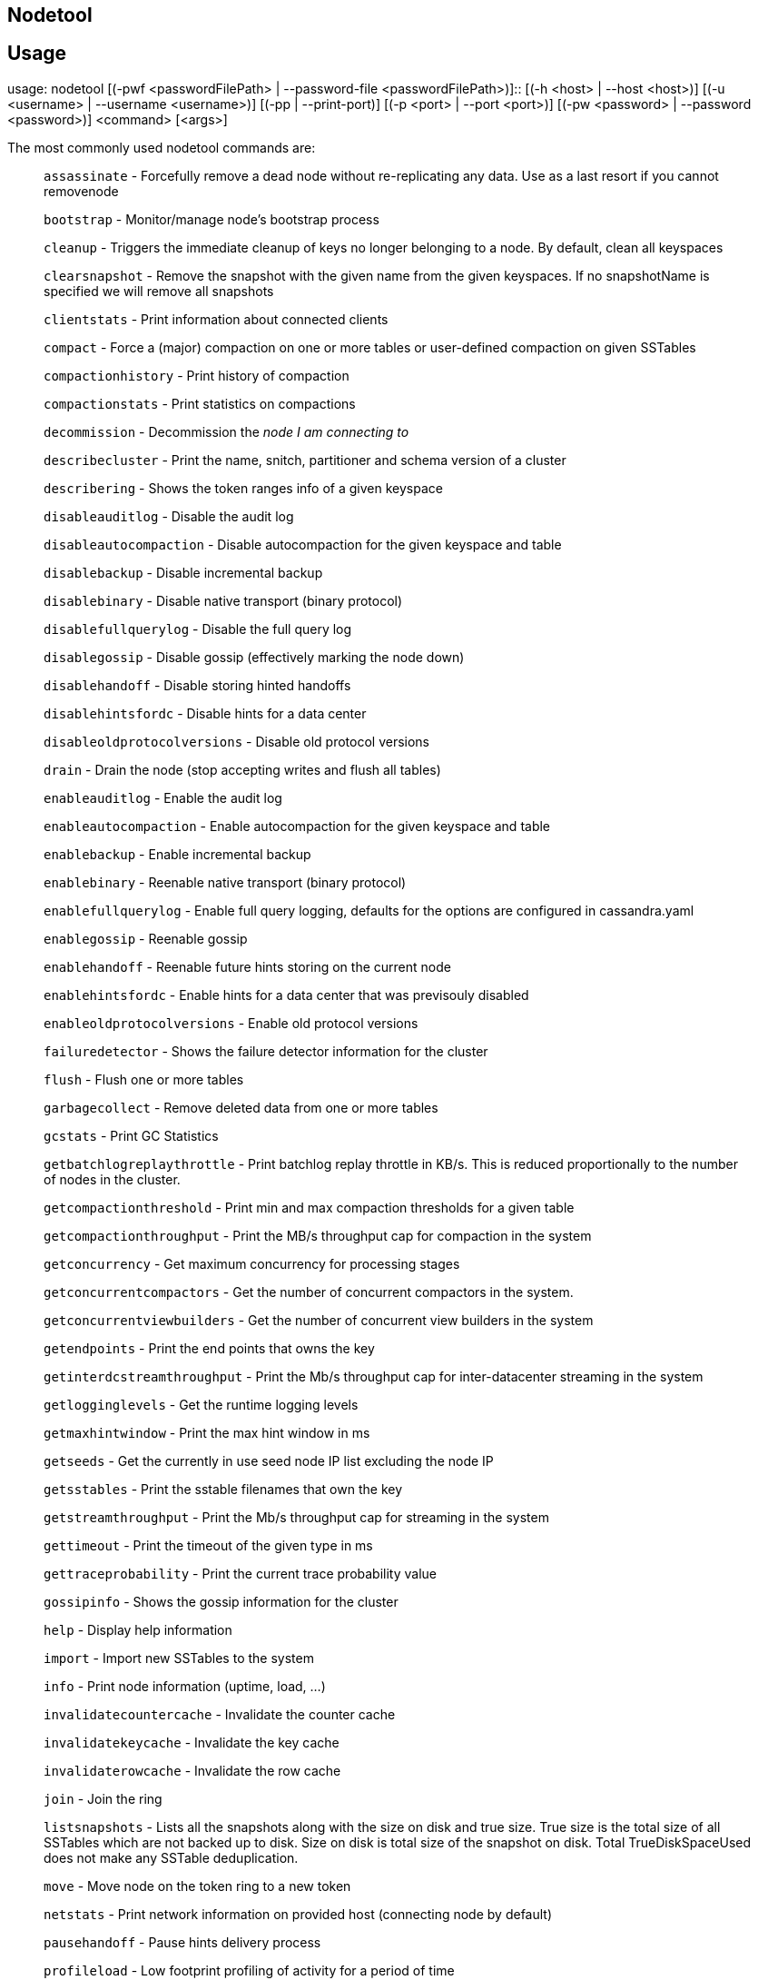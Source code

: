 == Nodetool

== Usage

usage: nodetool [(-pwf <passwordFilePath> | --password-file
<passwordFilePath>)]::
  {empty}[(-h <host> | --host <host>)] [(-u <username> | --username
  <username>)] [(-pp | --print-port)] [(-p <port> | --port <port>)]
  [(-pw <password> | --password <password>)] <command> [<args>]

The most commonly used nodetool commands are:

____
`assassinate` - Forcefully remove a dead node without re-replicating any
data. Use as a last resort if you cannot removenode

`bootstrap` - Monitor/manage node's bootstrap process

`cleanup` - Triggers the immediate cleanup of keys no longer belonging
to a node. By default, clean all keyspaces

`clearsnapshot` - Remove the snapshot with the given name from the given
keyspaces. If no snapshotName is specified we will remove all snapshots

`clientstats` - Print information about connected clients

`compact` - Force a (major) compaction on one or more tables or
user-defined compaction on given SSTables

`compactionhistory` - Print history of compaction

`compactionstats` - Print statistics on compactions

`decommission` - Decommission the _node I am connecting to_

`describecluster` - Print the name, snitch, partitioner and schema
version of a cluster

`describering` - Shows the token ranges info of a given keyspace

`disableauditlog` - Disable the audit log

`disableautocompaction` - Disable autocompaction for the given keyspace
and table

`disablebackup` - Disable incremental backup

`disablebinary` - Disable native transport (binary protocol)

`disablefullquerylog` - Disable the full query log

`disablegossip` - Disable gossip (effectively marking the node down)

`disablehandoff` - Disable storing hinted handoffs

`disablehintsfordc` - Disable hints for a data center

`disableoldprotocolversions` - Disable old protocol versions

`drain` - Drain the node (stop accepting writes and flush all tables)

`enableauditlog` - Enable the audit log

`enableautocompaction` - Enable autocompaction for the given keyspace
and table

`enablebackup` - Enable incremental backup

`enablebinary` - Reenable native transport (binary protocol)

`enablefullquerylog` - Enable full query logging, defaults for the
options are configured in cassandra.yaml

`enablegossip` - Reenable gossip

`enablehandoff` - Reenable future hints storing on the current node

`enablehintsfordc` - Enable hints for a data center that was previsouly
disabled

`enableoldprotocolversions` - Enable old protocol versions

`failuredetector` - Shows the failure detector information for the
cluster

`flush` - Flush one or more tables

`garbagecollect` - Remove deleted data from one or more tables

`gcstats` - Print GC Statistics

`getbatchlogreplaythrottle` - Print batchlog replay throttle in KB/s.
This is reduced proportionally to the number of nodes in the cluster.

`getcompactionthreshold` - Print min and max compaction thresholds for a
given table

`getcompactionthroughput` - Print the MB/s throughput cap for compaction
in the system

`getconcurrency` - Get maximum concurrency for processing stages

`getconcurrentcompactors` - Get the number of concurrent compactors in
the system.

`getconcurrentviewbuilders` - Get the number of concurrent view builders
in the system

`getendpoints` - Print the end points that owns the key

`getinterdcstreamthroughput` - Print the Mb/s throughput cap for
inter-datacenter streaming in the system

`getlogginglevels` - Get the runtime logging levels

`getmaxhintwindow` - Print the max hint window in ms

`getseeds` - Get the currently in use seed node IP list excluding the
node IP

`getsstables` - Print the sstable filenames that own the key

`getstreamthroughput` - Print the Mb/s throughput cap for streaming in
the system

`gettimeout` - Print the timeout of the given type in ms

`gettraceprobability` - Print the current trace probability value

`gossipinfo` - Shows the gossip information for the cluster

`help` - Display help information

`import` - Import new SSTables to the system

`info` - Print node information (uptime, load, ...)

`invalidatecountercache` - Invalidate the counter cache

`invalidatekeycache` - Invalidate the key cache

`invalidaterowcache` - Invalidate the row cache

`join` - Join the ring

`listsnapshots` - Lists all the snapshots along with the size on disk
and true size. True size is the total size of all SSTables which are not
backed up to disk. Size on disk is total size of the snapshot on disk.
Total TrueDiskSpaceUsed does not make any SSTable deduplication.

`move` - Move node on the token ring to a new token

`netstats` - Print network information on provided host (connecting node
by default)

`pausehandoff` - Pause hints delivery process

`profileload` - Low footprint profiling of activity for a period of time

`proxyhistograms` - Print statistic histograms for network operations

`rangekeysample` - Shows the sampled keys held across all keyspaces

`rebuild` - Rebuild data by streaming from other nodes (similarly to
bootstrap)

`rebuild_index` - A full rebuild of native secondary indexes for a given
table

`refresh` - Load newly placed SSTables to the system without restart

`refreshsizeestimates` - Refresh system.size_estimates

`reloadlocalschema` - Reload local node schema from system tables

`reloadseeds` - Reload the seed node list from the seed node provider

`reloadssl` - Signals Cassandra to reload SSL certificates

`reloadtriggers` - Reload trigger classes

`relocatesstables` - Relocates sstables to the correct disk

`removenode` - Show status of current node removal, force completion of
pending removal or remove provided ID

`repair` - Repair one or more tables

`repair_admin` - `list` - and fail incremental repair sessions

`replaybatchlog` - Kick off batchlog replay and wait for finish

`resetfullquerylog` - Stop the full query log and clean files in the
configured full query log directory from cassandra.yaml as well as JMX

`resetlocalschema` - Reset node's local schema and resync

`resumehandoff` - Resume hints delivery process

`ring` - Print information about the token ring

`scrub` - Scrub (rebuild sstables for) one or more tables

`setbatchlogreplaythrottle` - Set batchlog replay throttle in KB per
second, or 0 to disable throttling. This will be reduced proportionally
to the number of nodes in the cluster.

`setcachecapacity` - Set global key, row, and counter cache capacities
(in MB units)

`setcachekeystosave` - Set number of keys saved by each cache for faster
post-restart warmup. 0 to disable

`setcompactionthreshold` - Set min and max compaction thresholds for a
given table

`setcompactionthroughput` - Set the MB/s throughput cap for compaction
in the system, or 0 to disable throttling

`setconcurrency` - Set maximum concurrency for processing stage

`setconcurrentcompactors` - Set number of concurrent compactors in the
system.

`setconcurrentviewbuilders` - Set the number of concurrent view builders
in the system

`sethintedhandoffthrottlekb` - Set hinted handoff throttle in kb per
second, per delivery thread.

`setinterdcstreamthroughput` - Set the Mb/s throughput cap for
inter-datacenter streaming in the system, or 0 to disable throttling

`setlogginglevel` - Set the log level threshold for a given component or
class. Will reset to the initial configuration if called with no
parameters.

`setmaxhintwindow` - Set the specified max hint window in ms

`setstreamthroughput` - Set the Mb/s throughput cap for streaming in the
system, or 0 to disable throttling

`settimeout` - Set the specified timeout in ms, or 0 to disable timeout

`settraceprobability` - Sets the probability for tracing any given
request to value. 0 disables, 1 enables for all requests, 0 is the
default

`sjk` - Run commands of 'Swiss Java Knife'. Run 'nodetool sjk --help'
for more information.

`snapshot` - Take a snapshot of specified keyspaces or a snapshot of the
specified table

`status` - Print cluster information (state, load, IDs, ...)

`statusautocompaction` - `status` - of autocompaction of the given
keyspace and table

`statusbackup` - Status of incremental backup

`statusbinary` - Status of native transport (binary protocol)

`statusgossip` - Status of gossip

`statushandoff` - Status of storing future hints on the current node

`stop` - Stop compaction

`stopdaemon` - Stop cassandra daemon

`tablehistograms` - Print statistic histograms for a given table

`tablestats` - Print statistics on tables

`toppartitions` - Sample and print the most active partitions

`tpstats` - Print usage statistics of thread pools

`truncatehints` - Truncate all hints on the local node, or truncate
hints for the endpoint(s) specified.

`upgradesstables` - Rewrite sstables (for the requested tables) that are
not on the current version (thus upgrading them to said current version)

`verify` - Verify (check data checksum for) one or more tables

`version` - Print cassandra version

`viewbuildstatus` - Show progress of a materialized view build
____

See 'nodetool help <command>' for more information on a specific
command.
